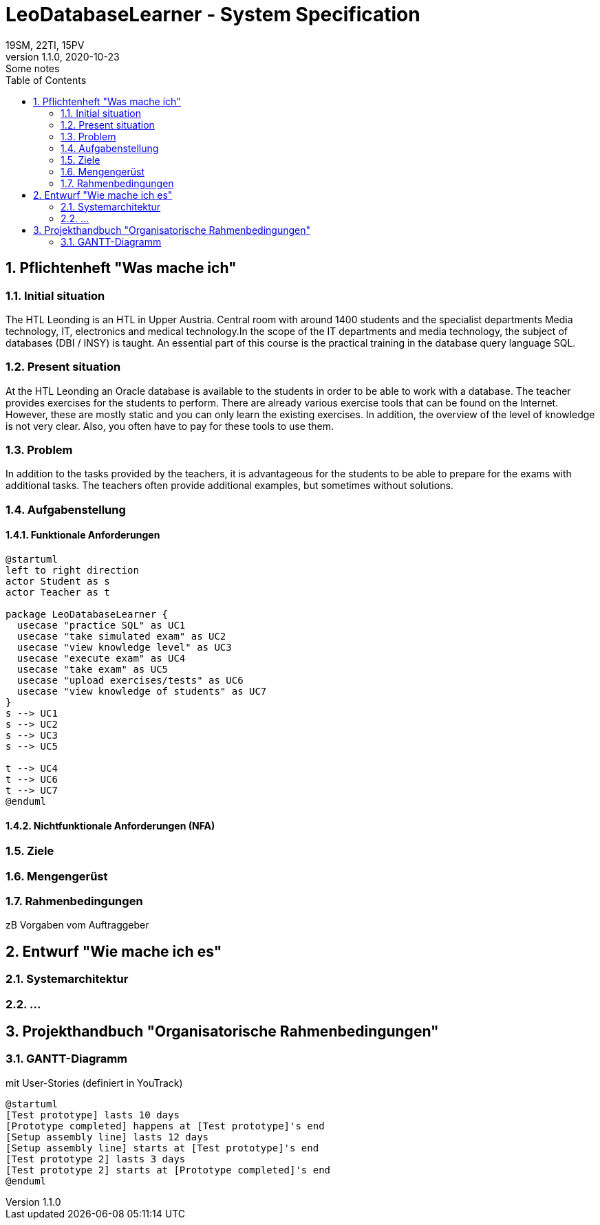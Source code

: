= LeoDatabaseLearner - System Specification
19SM, 22TI, 15PV
1.1.0, 2020-10-23: Some notes
ifndef::imagesdir[:imagesdir: images]
//:toc-placement!:  // prevents the generation of the doc at this position, so it can be printed afterwards
:sourcedir: ../src/main/java
:icons: font
:sectnums:    // Nummerierung der Überschriften / section numbering
:toc: left

// print the toc here (not at the default position)
//toc::[]

== Pflichtenheft "Was mache ich"


=== Initial situation

The HTL Leonding is an HTL in Upper Austria. Central room with around 1400 students and the specialist departments
Media technology, IT, electronics and medical technology.In the scope of the IT departments
and media technology, the subject of databases (DBI / INSY) is taught.
An essential part of this course is the practical training in the database query language SQL.


=== Present situation

At the HTL Leonding an Oracle database is available to the students in order to be able to work with a database.
The teacher provides exercises for the students to perform.
There are already various exercise tools that can be found on the Internet.
However, these are mostly static and you can only learn the existing exercises.
In addition, the overview of the level of knowledge is not very clear. Also, you often have to pay for these tools to
use them.

=== Problem

In addition to the tasks provided by the teachers, it is advantageous for the students to be able to prepare for the
exams with additional tasks.
The teachers often provide additional examples, but sometimes without solutions.

=== Aufgabenstellung
==== Funktionale Anforderungen

[plantuml]
----
@startuml
left to right direction
actor Student as s
actor Teacher as t

package LeoDatabaseLearner {
  usecase "practice SQL" as UC1
  usecase "take simulated exam" as UC2
  usecase "view knowledge level" as UC3
  usecase "execute exam" as UC4
  usecase "take exam" as UC5
  usecase "upload exercises/tests" as UC6
  usecase "view knowledge of students" as UC7
}
s --> UC1
s --> UC2
s --> UC3
s --> UC5

t --> UC4
t --> UC6
t --> UC7
@enduml
----

==== Nichtfunktionale Anforderungen (NFA)
=== Ziele
=== Mengengerüst
=== Rahmenbedingungen
zB Vorgaben vom Auftraggeber

== Entwurf "Wie mache ich es"
=== Systemarchitektur
=== ...

== Projekthandbuch "Organisatorische Rahmenbedingungen"

=== GANTT-Diagramm

mit User-Stories (definiert in YouTrack)

[plantuml,gantt-protoype,png]
----
@startuml
[Test prototype] lasts 10 days
[Prototype completed] happens at [Test prototype]'s end
[Setup assembly line] lasts 12 days
[Setup assembly line] starts at [Test prototype]'s end
[Test prototype 2] lasts 3 days
[Test prototype 2] starts at [Prototype completed]'s end
@enduml
----
